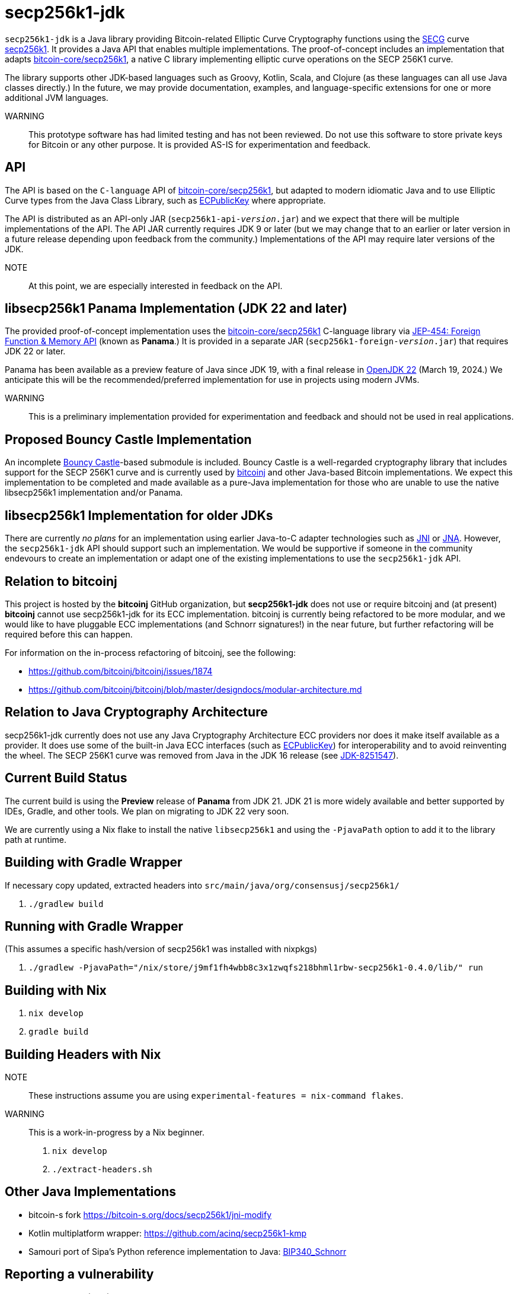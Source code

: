 = secp256k1-jdk

`secp256k1-jdk` is a Java library providing Bitcoin-related Elliptic Curve Cryptography functions using the https://www.secg.org/[SECG] curve
https://en.bitcoin.it/wiki/Secp256k1[secp256k1]. It provides a Java API that enables multiple implementations. The proof-of-concept includes an implementation that adapts https://github.com/bitcoin-core/secp256k1[bitcoin-core/secp256k1], a native C
library implementing elliptic curve operations on the SECP 256K1 curve.

The library supports other JDK-based languages such as Groovy, Kotlin, Scala, and Clojure (as these languages can all use Java classes directly.) In the future, we may provide documentation, examples, and language-specific extensions for one or more additional JVM languages.

WARNING:: This prototype software has had limited testing and has not been reviewed. Do not use this software to store private keys for Bitcoin or any other purpose. It is provided AS-IS for experimentation and feedback.

== API

The API is based on the `C-language` API of https://github.com/bitcoin-core/secp256k1[bitcoin-core/secp256k1], but adapted
to modern idiomatic Java and to use Elliptic Curve types from the Java Class Library, such as https://docs.oracle.com/en/java/javase/21/docs/api/java.base/java/security/interfaces/ECPublicKey.html[ECPublicKey] where appropriate.

The API is distributed as an API-only JAR (```secp256k1-api-_version_.jar```) and we expect that there will be multiple implementations of the API. The API JAR currently requires JDK 9 or later (but we may change that to an earlier or later version in a future release depending upon feedback from the community.) Implementations of the API may require later versions of the JDK.

NOTE:: At this point, we are especially interested in feedback on the API.

== libsecp256k1 Panama Implementation (JDK 22 and later)

The provided proof-of-concept implementation uses the https://github.com/bitcoin-core/secp256k1[bitcoin-core/secp256k1] C-language library via https://openjdk.org/jeps/454[JEP-454: Foreign Function & Memory API] (known as **Panama**.) It is provided in a separate JAR (```secp256k1-foreign-_version_.jar```) that requires JDK 22 or later.

Panama has been available as a preview feature of Java since JDK 19, with a final release in https://openjdk.org/projects/jdk/22/[OpenJDK 22] (March 19, 2024.) We anticipate this will be
the recommended/preferred implementation for use in projects using modern JVMs.

WARNING:: This is a preliminary implementation provided for experimentation and feedback and should not be used in real applications.

== Proposed Bouncy Castle Implementation

An incomplete https://www.bouncycastle.org[Bouncy Castle]-based submodule is included. Bouncy Castle is a well-regarded cryptography library that includes support for the SECP 256K1 curve and is currently used by https://bitcoinj.org[bitcoinj] and other Java-based Bitcoin implementations. We expect this implementation to be completed and made available as a pure-Java implementation for those who are unable to use the native libsecp256k1 implementation and/or Panama.

== libsecp256k1 Implementation for older JDKs

There are currently _no plans_ for an implementation using earlier Java-to-C adapter technologies such as https://docs.oracle.com/en/java/javase/21/docs/specs/jni/index.html[JNI] or https://github.com/java-native-access/jna[JNA]. However, the `secp256k1-jdk` API should support such an implementation. We would be supportive if someone in the community endevours to create an implementation or adapt one of the existing implementations to use the `secp256k1-jdk` API.

== Relation to bitcoinj

This project is hosted by the *bitcoinj* GitHub organization, but *secp256k1-jdk* does not use or require bitcoinj and (at present) *bitcoinj* cannot use secp256k1-jdk for its ECC implementation. bitcoinj is currently being refactored to be more modular, and we would like to have pluggable ECC implementations (and Schnorr signatures!) in the near future, but further refactoring will be required before this can happen.

For information on the in-process refactoring of bitcoinj, see the following:

* https://github.com/bitcoinj/bitcoinj/issues/1874
* https://github.com/bitcoinj/bitcoinj/blob/master/designdocs/modular-architecture.md


== Relation to Java Cryptography Architecture

secp256k1-jdk currently does not use any Java Cryptography Architecture ECC providers nor does it make itself available as a provider. It does use some of the built-in Java ECC interfaces (such as https://docs.oracle.com/en/java/javase/21/docs/api/java.base/java/security/interfaces/ECPublicKey.html[ECPublicKey]) for interoperability and to avoid reinventing the wheel. The SECP 256K1 curve was removed from Java in the JDK 16 release (see https://bugs.openjdk.org/browse/JDK-8251547[JDK-8251547]).


== Current Build Status

The current build is using the *Preview* release of *Panama* from JDK 21. JDK 21 is more widely available and better supported by IDEs, Gradle, and other tools. We plan on migrating to JDK 22 very soon.

We are currently using a Nix flake to install the native `libsecp256k1` and using the `-PjavaPath` option to add it to the library path at runtime.

== Building with Gradle Wrapper

If necessary copy updated, extracted headers into `src/main/java/org/consensusj/secp256k1/`

. `./gradlew build`

== Running with Gradle Wrapper

(This assumes a specific hash/version of secp256k1 was installed with nixpkgs)

. `./gradlew -PjavaPath="/nix/store/j9mf1fh4wbb8c3x1zwqfs218bhml1rbw-secp256k1-0.4.0/lib/" run`

== Building with Nix

. `nix develop`
. `gradle build`

== Building Headers with Nix

NOTE:: These instructions assume you are using `experimental-features = nix-command flakes`.

WARNING:: This is a work-in-progress by a Nix beginner.

. `nix develop`
. `./extract-headers.sh`

== Other Java Implementations

* bitcoin-s fork https://bitcoin-s.org/docs/secp256k1/jni-modify
* Kotlin multiplatform wrapper: https://github.com/acinq/secp256k1-kmp
* Samouri port of Sipa's Python reference implementation to Java: https://code.samourai.io/samouraidev/BIP340_Schnorr[BIP340_Schnorr]

== Reporting a vulnerability

See SECURITY.adoc (TBD)

== References

* https://github.com/bitcoin-core/secp256k1[bitcoin-core/secp256k1] on GitHub
* https://fangpenlin.com/posts/2019/10/07/elliptic-curve-cryptography-explained/[Elliptic Curve Cryptography Explained]
* https://github.com/bitcoin/bips/blob/master/bip-0340.mediawiki[BIP 340]: Schnorr Signatures for secp256k1
* https://leanpub.com/javacryptotoolsandtech[Java Cryptography: Tools and Techniques]
* https://www.novixys.com/blog/generate-bitcoin-addresses-java/ (Obsolete as of JDK 16)
* https://eprint.iacr.org/2015/1060.pdf[Complete addition formulas for prime order elliptic curves]: Joost Renes1, Craig Costello, and Lejla Batina
* https://www.chosenplaintext.ca/articles/beginners-guide-constant-time-cryptography.html
* https://math.berkeley.edu/~ribet/116/
